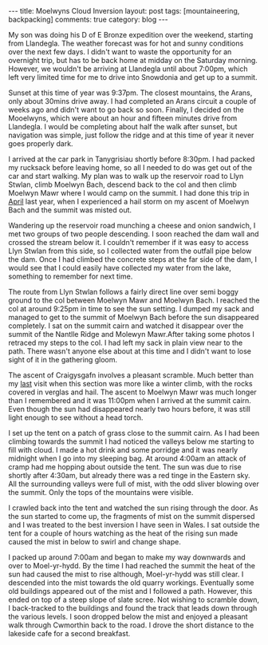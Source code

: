 #+STARTUP: showall indent
#+STARTUP: hidestars
#+BEGIN_HTML
---
title: Moelwyns Cloud Inversion
layout: post
tags: [mountaineering, backpacking]
comments: true
category: blog
---
#+END_HTML

#+BEGIN_HTML
<!-- PELICAN_BEGIN_SUMMARY -->

<div class="photofloatr">
<a class="fancybox-thumb" rel="fancybox-thumb" title="Tremadoc Bay from Moelwyn Bach." href="/static/images/2013-07-moelwyns/IMG_7584.jpg"><img
 width="200" alt="Tremadoc Bay from Moelwyn Bach." title="Tremadoc Bay from Moelwyn Bach." src="/static/images/2013-07-moelwyns/IMG_7584.jpg" /></a>

</div>

#+END_HTML


My son was doing his D of E Bronze expedition over the weekend,
starting from Llandegla. The weather forecast was for hot and sunny
conditions over the next few days. I didn't want to waste the
opportunity for an overnight trip, but has to be back home at midday
on the Saturday morning. However, we wouldn't be
arriving at Llandegla until about 7:00pm, which left very limited
time for me to drive into Snowdonia and get up to a summit.

#+BEGIN_HTML
<!-- PELICAN_END_SUMMARY -->
#+END_HTML


Sunset at this time of year was 9:37pm. The closest mountains,
the Arans, only about 30mins drive away. I had completed an
Arans circuit a couple of weeks ago and didn't want to go back so
soon. Finally, I decided on the Mooelwyns, which were about an hour
and fifteen minutes drive from Llandegla. I would be completing about
half the walk after sunset, but navigation was simple, just follow
the ridge and at this time of year it never goes properly dark.

#+BEGIN_HTML
<div class="photofloatl">
<a class="fancybox-thumb" rel="fancybox-thumb" title="Nantlle Ridge and Moelwyn Mawr." href="/static/images/2013-07-moelwyns/IMG_7587.jpg"><img
 width="200" alt="Nantlle Ridge and Moelwyn Mawr." title="Nantlle Ridge and Moelwyn Mawr." src="/static/images/2013-07-moelwyns/IMG_7587.jpg" /></a>

</div>
#+END_HTML

I arrived at the car park in Tanygrisiau shortly before 8:30pm. I had
packed my rucksack before leaving home, so all I needed to do was get
out of the car and start walking. My plan was to walk up the reservoir
road to Llyn Stwlan, climb Moelwyn Bach, descend back to the col and
then climb Moelwyn Mawr where I would camp on the summit. I had done
this trip in [[http://www.ian-barton.com/posts/2012/Apr/13/a-trip-over-the-moelwyns/][April]] last year, when I experienced a hail storm on my
ascent of Moelwyn Bach and the summit was misted out.

Wandering up the reservoir road munching a cheese and onion sandwich,
I met two groups of two people descending. I soon reached the dam
wall and crossed the stream below it. I couldn't remember if it was
easy to access Llyn Stwlan from this side, so I collected water from
the outfall pipe below the dam. Once I had climbed the concrete steps
at the far side of the dam, I would see that I could easily have
collected my water from the lake, something to remember for next time.
#+BEGIN_HTML
<div class="photofloatr">
<a class="fancybox-thumb" rel="fancybox-thumb" title="Tremadoc Bay from Moelwyn Bach." href="/static/images/2013-07-moelwyns/IMG_7620.jpg"><img
 width="200" alt="Tremadoc Bay from Moelwyn Bach." title="Tremadoc Bay from Moelwyn Bach." src="/static/images/2013-07-moelwyns/IMG_7620.jpg" /></a>

</div>
#+END_HTML

The route from Llyn Stwlan follows a fairly direct line over semi
boggy ground to the col between Moelwyn Mawr and Moelwyn Bach. I
reached the col at around 9:25pm in time to see the sun setting. I
dumped my sack and managed to get to the summit of Moelwyn Bach before
the sun disappeared completely. I sat on the summit cairn and watched
it disappear over the summit of the Nantlle Ridge and Molewyn
Mawr.After taking some photos I retraced my steps to the col. I had
left my sack in plain view near to the path. There wasn't anyone else
about at this time and I didn't want to lose sight of it in the
gathering gloom.

#+BEGIN_HTML
<div class="photofloatl">
<a class="fancybox-thumb" rel="fancybox-thumb" title="Sunrise over Moel-yr-hydd." href="/static/images/2013-07-moelwyns/IMG_7623.jpg"><img
 width="200" alt="Sunrise over Moel-yr-hydd." title="Sunrise over Moel-yr-hydd." src="/static/images/2013-07-moelwyns/IMG_7623.jpg" /></a>

</div>
#+END_HTML

The ascent of Craigysgafn involves a pleasant scramble. Much better
than my [[http://www.ian-barton.com/posts/2012/Apr/13/a-trip-over-the-moelwyns/][last]] visit when this section was more like a winter climb,
with the rocks covered in verglas and hail. The ascent to Moelwyn
Mawr was much longer than I remembered and it was 11:00pm when I
arrived at the summit cairn. Even though the sun had disappeared
nearly two hours before, it was still light enough to see without a
head torch.
#+BEGIN_HTML
<div class="photofloatr">
<a class="fancybox-thumb" rel="fancybox-thumb" title="Mist drifting around Moel-yr-hydd." href="/static/images/2013-07-moelwyns/IMG_7625.jpg"><img
 width="200" alt="Mist drifting around Moel-yr-hydd." title="Mist drifting around Moel-yr-hydd." src="/static/images/2013-07-moelwyns/IMG_7625.jpg" /></a>

</div>
#+END_HTML

I set up the tent on a patch of grass close to the summit cairn. As I
had been climbing towards the summit I had noticed the valleys below
me starting to fill with cloud. I made a hot drink and some porridge
and it was nearly midnight when I go into my sleeping bag. At around
4:00am an attack of cramp had me hopping about outside the tent. The
sun was due to rise shortly after 4:30am, but already there was a red
tinge in the Eastern sky. All the surrounding valleys were full of
mist, with the odd sliver blowing over the summit. Only the tops of
the mountains were visible.

I crawled back into the tent and watched the sun rising through the
door. As the sun started to come up, the fragments of mist on the
summit dispersed and I was treated to the best inversion I have seen
in Wales. I sat outside the tent for a couple of hours watching as
the heat of the rising sun made caused the mist in below to swirl and
change shape.
#+BEGIN_HTML
<div class="photofloatl">
<a class="fancybox-thumb" rel="fancybox-thumb" title="Early morning light on Moelwyn Bach." href="/static/images/2013-07-moelwyns/IMG_7627.jpg"><img
 width="200" alt="Early morning light on Moelwyn Bach." title="Early morning light on Moelwyn Bach." src="/static/images/2013-07-moelwyns/IMG_7627.jpg" /></a>

</div>
#+END_HTML

I packed up around 7:00am and began to make my way downwards and over
to Moel-yr-hydd. By the time I had reached the summit the heat of the
sun had caused the mist to rise although, Moel-yr-hydd was still
clear. I descended into the mist towards the old quarry
workings. Eventually some old buildings appeared out of the mist and
I followed a path. However, this ended on top of a steep slope of
slate scree. Not wishing to scramble down, I back-tracked to the
buildings and found the track that leads down through the various
levels. I soon dropped below the mist and enjoyed a pleasant walk
through Cwmorthin back to the road. I drove the short distance to the
lakeside cafe for a second breakfast.
